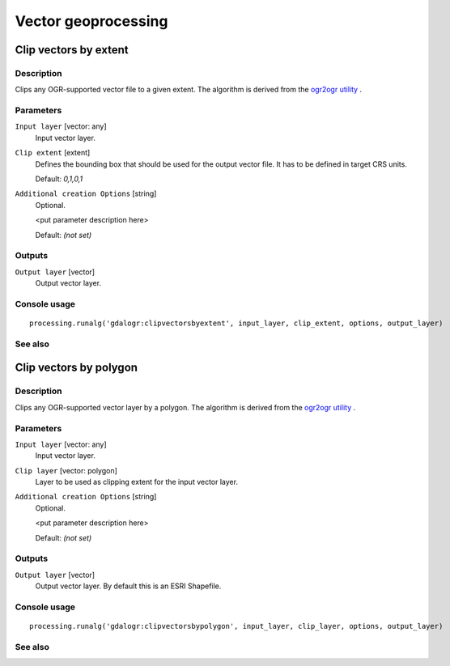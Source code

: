 .. only:: html

   |updatedisclaimer|

Vector geoprocessing
====================

.. only:: html

   .. contents::
      :local:
      :depth: 1

Clip vectors by extent
----------------------

Description
...........

Clips any OGR-supported vector file to a given extent.
The algorithm is derived from the `ogr2ogr utility <http://www.gdal.org/ogr2ogr.html>`_ .

Parameters
..........

``Input layer`` [vector: any]
  Input vector layer.

``Clip extent`` [extent]
  Defines the bounding box that should be used for the output vector file.
  It has to be defined in target CRS units.

  Default: *0,1,0,1*

``Additional creation Options`` [string]
  Optional.

  <put parameter description here>

  Default: *(not set)*

Outputs
.......

``Output layer`` [vector]
  Output vector layer.

Console usage
.............

::

  processing.runalg('gdalogr:clipvectorsbyextent', input_layer, clip_extent, options, output_layer)

See also
........

Clip vectors by polygon
-----------------------

Description
...........

Clips any OGR-supported vector layer by a polygon.
The algorithm is derived from the `ogr2ogr utility <http://www.gdal.org/ogr2ogr.html>`_ .

Parameters
..........

``Input layer`` [vector: any]
  Input vector layer.

``Clip layer`` [vector: polygon]
  Layer to be used as clipping extent for the input vector layer.

``Additional creation Options`` [string]
  Optional.

  <put parameter description here>

  Default: *(not set)*

Outputs
.......

``Output layer`` [vector]
  Output vector layer. By default this is an ESRI Shapefile.

Console usage
.............

::

  processing.runalg('gdalogr:clipvectorsbypolygon', input_layer, clip_layer, options, output_layer)

See also
........

